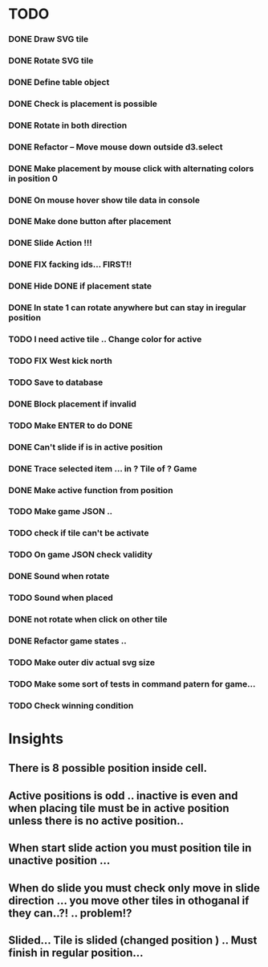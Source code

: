 #+TITLE Regatta A board game by Martijn Althuizen
#+AUTHOR Cobranet
#+DATE 2016-01-27
* TODO
*** DONE Draw SVG tile
*** DONE Rotate SVG tile 
*** DONE Define table object
*** DONE Check is placement is possible
*** DONE Rotate in both direction 

*** DONE Refactor -- Move mouse down outside d3.select
*** DONE Make placement by mouse click with alternating colors in position 0
*** DONE On mouse hover show tile data in console
*** DONE Make done button after placement
*** DONE Slide Action !!!
*** DONE FIX facking ids... FIRST!!
*** DONE Hide DONE if placement state
*** DONE In state 1 can rotate anywhere but can stay in iregular position
*** TODO I need active tile .. Change color for active
*** TODO FIX West kick north 
*** TODO Save to database
*** DONE Block placement if invalid
*** TODO Make ENTER to do DONE
*** DONE Can't slide if is in active position
*** DONE Trace selected item ... in ? Tile of ? Game 
*** DONE Make active function from position
*** TODO Make game JSON .. 
*** TODO check if tile can't be activate
*** TODO On game JSON check validity
*** DONE Sound when rotate
*** TODO Sound when placed
*** DONE not rotate when click on other tile
*** DONE Refactor game states .. 
*** TODO Make outer div actual svg size
*** TODO Make some sort of tests in command patern for game...
*** TODO Check winning condition
* Insights
** There is 8 possible position inside cell.
** Active positions is odd .. inactive is even and when placing tile must be in active position unless there is no active position..
** When start slide action you must position tile in unactive position ... 
** When do slide you must check only move in slide direction ... you move other tiles in othoganal if they can..?! .. problem!?
** Slided... Tile is slided (changed position ) .. Must finish in regular position... 

